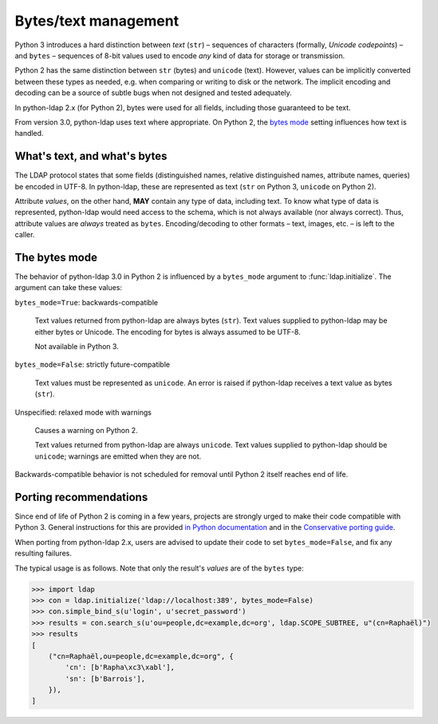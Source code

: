 .. _text-bytes:

Bytes/text management
=====================

Python 3 introduces a hard distinction between *text* (``str``) – sequences of
characters (formally, *Unicode codepoints*) – and ``bytes`` – sequences of
8-bit values used to encode *any* kind of data for storage or transmission.

Python 2 has the same distinction between ``str`` (bytes) and
``unicode`` (text).
However, values can be implicitly converted between these types as needed,
e.g. when comparing or writing to disk or the network.
The implicit encoding and decoding can be a source of subtle bugs when not
designed and tested adequately.

In python-ldap 2.x (for Python 2), bytes were used for all fields,
including those guaranteed to be text.

From version 3.0, python-ldap uses text where appropriate.
On Python 2, the `bytes mode <bytes_mode>`_ setting influences how text is
handled.


What's text, and what's bytes
-----------------------------

The LDAP protocol states that some fields (distinguished names, relative
distinguished names, attribute names, queries) be encoded in UTF-8.
In python-ldap, these are represented as text (``str`` on Python 3,
``unicode`` on Python 2).

Attribute *values*, on the other hand, **MAY**
contain any type of data, including text.
To know what type of data is represented, python-ldap would need access to the
schema, which is not always available (nor always correct).
Thus, attribute values are *always* treated as ``bytes``.
Encoding/decoding to other formats – text, images, etc. – is left to the caller.


.. _bytes_mode:

The bytes mode
--------------

The behavior of python-ldap 3.0 in Python 2 is influenced by a ``bytes_mode``
argument to :func:`ldap.initialize`.
The argument can take these values:

``bytes_mode=True``: backwards-compatible

    Text values returned from python-ldap are always bytes (``str``).
    Text values supplied to python-ldap may be either bytes or Unicode.
    The encoding for bytes is always assumed to be UTF-8.

    Not available in Python 3.

``bytes_mode=False``: strictly future-compatible

    Text values must be represented as ``unicode``.
    An error is raised if python-ldap receives a text value as bytes (``str``).

Unspecified: relaxed mode with warnings

    Causes a warning on Python 2.

    Text values returned from python-ldap are always ``unicode``.
    Text values supplied to python-ldap should be ``unicode``;
    warnings are emitted when they are not.

Backwards-compatible behavior is not scheduled for removal until Python 2
itself reaches end of life.


Porting recommendations
-----------------------

Since end of life of Python 2 is coming in a few years,
projects are strongly urged to make their code compatible with Python 3.
General instructions for this are provided `in Python documentation`_ and in
the `Conservative porting guide`_.

.. _in Python documentation: https://docs.python.org/3/howto/pyporting.html
.. _Conservative porting guide: http://portingguide.readthedocs.io/en/latest/


When porting from python-ldap 2.x, users are advised to update their code
to set ``bytes_mode=False``, and fix any resulting failures.

The typical usage is as follows.
Note that only the result's *values* are of the ``bytes`` type:

.. code-block:: pycon

    >>> import ldap
    >>> con = ldap.initialize('ldap://localhost:389', bytes_mode=False)
    >>> con.simple_bind_s(u'login', u'secret_password')
    >>> results = con.search_s(u'ou=people,dc=example,dc=org', ldap.SCOPE_SUBTREE, u"(cn=Raphaël)")
    >>> results
    [
        ("cn=Raphaël,ou=people,dc=example,dc=org", {
            'cn': [b'Rapha\xc3\xabl'],
            'sn': [b'Barrois'],
        }),
    ]

